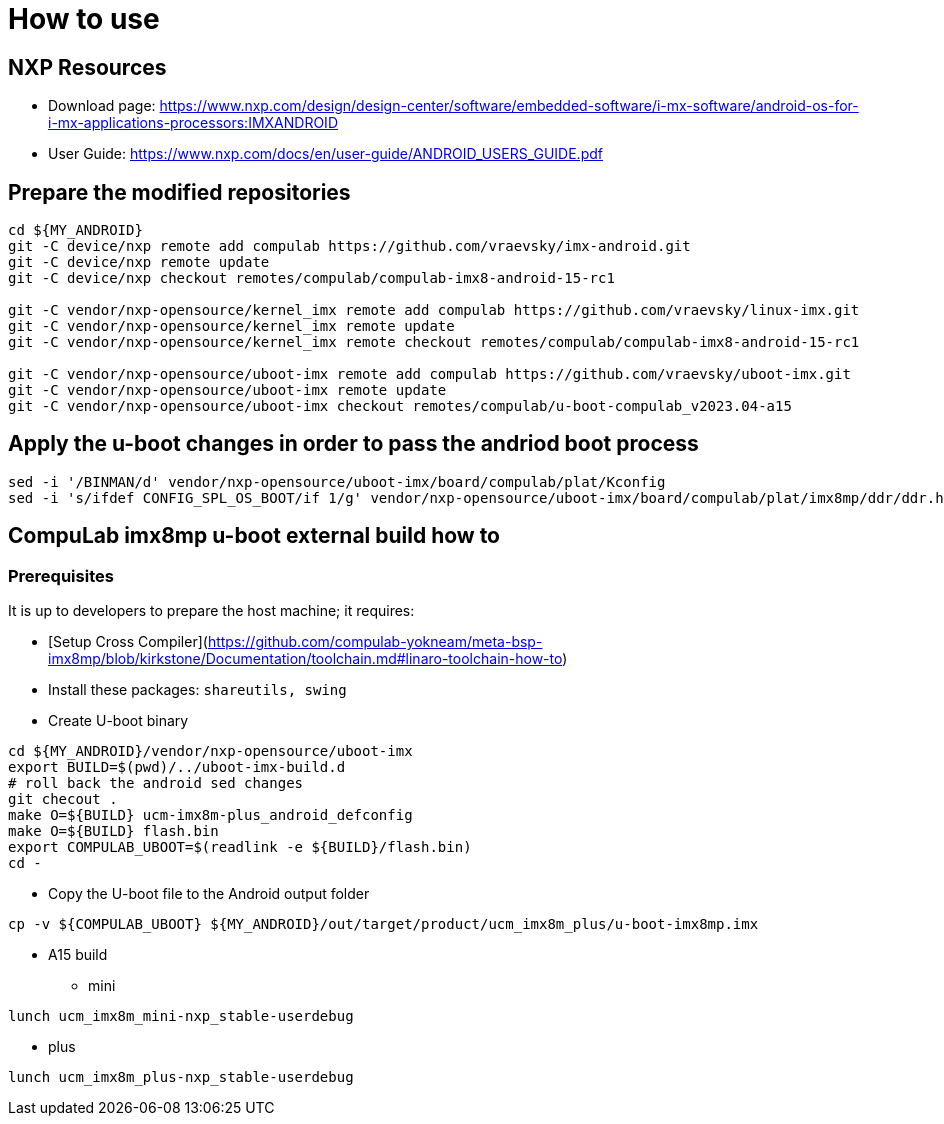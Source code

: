 # How to use

## NXP Resources

* Download page:
https://www.nxp.com/design/design-center/software/embedded-software/i-mx-software/android-os-for-i-mx-applications-processors:IMXANDROID
* User Guide:
https://www.nxp.com/docs/en/user-guide/ANDROID_USERS_GUIDE.pdf

## Prepare the modified repositories

```
cd ${MY_ANDROID}
git -C device/nxp remote add compulab https://github.com/vraevsky/imx-android.git
git -C device/nxp remote update
git -C device/nxp checkout remotes/compulab/compulab-imx8-android-15-rc1

git -C vendor/nxp-opensource/kernel_imx remote add compulab https://github.com/vraevsky/linux-imx.git
git -C vendor/nxp-opensource/kernel_imx remote update
git -C vendor/nxp-opensource/kernel_imx remote checkout remotes/compulab/compulab-imx8-android-15-rc1

git -C vendor/nxp-opensource/uboot-imx remote add compulab https://github.com/vraevsky/uboot-imx.git
git -C vendor/nxp-opensource/uboot-imx remote update
git -C vendor/nxp-opensource/uboot-imx checkout remotes/compulab/u-boot-compulab_v2023.04-a15
```

## Apply the u-boot changes in order to pass the andriod boot process
```
sed -i '/BINMAN/d' vendor/nxp-opensource/uboot-imx/board/compulab/plat/Kconfig
sed -i 's/ifdef CONFIG_SPL_OS_BOOT/if 1/g' vendor/nxp-opensource/uboot-imx/board/compulab/plat/imx8mp/ddr/ddr.h
```

## CompuLab imx8mp u-boot external build how to

### Prerequisites
It is up to developers to prepare the host machine; it requires:

* [Setup Cross Compiler](https://github.com/compulab-yokneam/meta-bsp-imx8mp/blob/kirkstone/Documentation/toolchain.md#linaro-toolchain-how-to)
* Install these packages: ``shareutils, swing``

* Create U-boot binary
```
cd ${MY_ANDROID}/vendor/nxp-opensource/uboot-imx
export BUILD=$(pwd)/../uboot-imx-build.d
# roll back the android sed changes
git checout .
make O=${BUILD} ucm-imx8m-plus_android_defconfig
make O=${BUILD} flash.bin
export COMPULAB_UBOOT=$(readlink -e ${BUILD}/flash.bin)
cd -
```

* Copy the U-boot file to the Android output folder
```
cp -v ${COMPULAB_UBOOT} ${MY_ANDROID}/out/target/product/ucm_imx8m_plus/u-boot-imx8mp.imx
```

* A15 build

** mini
```
lunch ucm_imx8m_mini-nxp_stable-userdebug
```

** plus
```
lunch ucm_imx8m_plus-nxp_stable-userdebug
```
